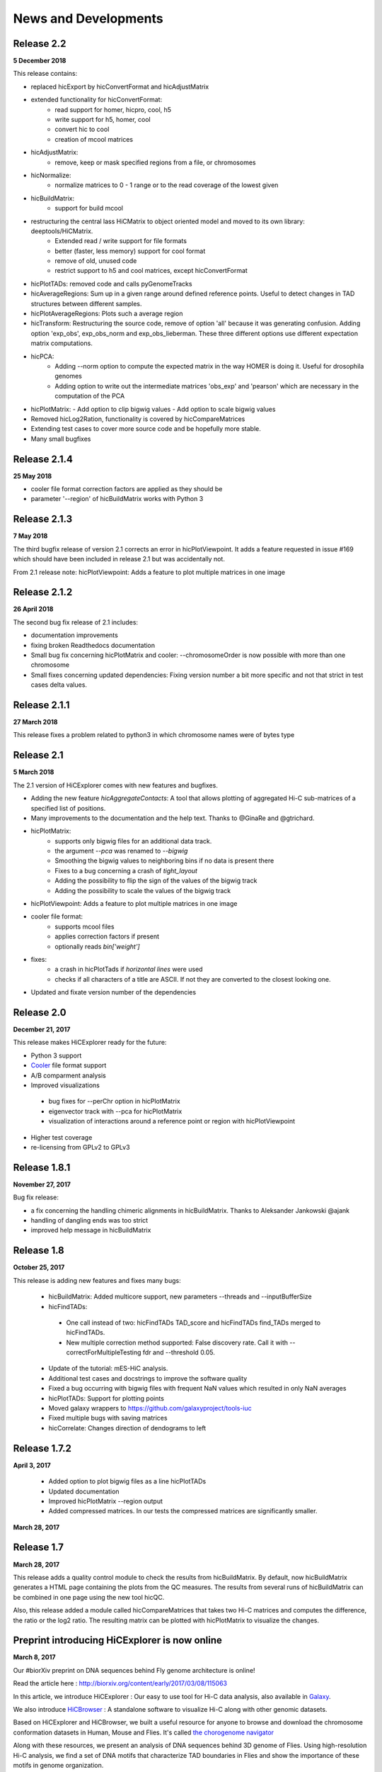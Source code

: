 News and Developments
=====================

Release 2.2
-----------
**5 December 2018**

This release contains:

- replaced hicExport by hicConvertFormat and hicAdjustMatrix
- extended functionality for hicConvertFormat:
   - read support for homer, hicpro, cool, h5
   - write support for h5, homer, cool
   - convert hic to cool
   - creation of mcool matrices
- hicAdjustMatrix:
   - remove, keep or mask specified regions from a file, or chromosomes
- hicNormalize:
   - normalize matrices to 0 - 1 range or to the read coverage of the lowest given
- hicBuildMatrix:
   - support for build mcool
- restructuring the central lass HiCMatrix to object oriented model and moved to its own library: deeptools/HiCMatrix.
   - Extended read / write support for file formats
   - better (faster, less memory) support for cool format 
   - remove of old, unused code
   - restrict support to h5 and cool matrices, except hicConvertFormat 
- hicPlotTADs: removed code and calls pyGenomeTracks
- hicAverageRegions: Sum up in a given range around defined reference points. Useful to detect changes in TAD structures between different samples. 
- hicPlotAverageRegions: Plots such a average region
- hicTransform: Restructuring the source code, remove of option 'all' because it was generating confusion. Adding option 'exp_obs', exp_obs_norm and exp_obs_lieberman. These three different options use different expectation matrix computations. 
- hicPCA: 
   - Adding --norm option to compute the expected matrix in the way HOMER is doing it. Useful for drosophila genomes
   - Adding option to write out the intermediate matrices 'obs_exp' and 'pearson' which are necessary in the computation of the PCA
- hicPlotMatrix:
  - Add option to clip bigwig values
  - Add option to scale bigwig values
- Removed hicLog2Ration, functionality is covered by hicCompareMatrices
- Extending test cases to cover more source code and be hopefully more stable.
- Many small bugfixes 


Release 2.1.4
-------------
**25 May 2018**

- cooler file format correction factors are applied as they should be
- parameter '--region' of hicBuildMatrix works with Python 3

Release 2.1.3
-------------
**7 May 2018**

The third bugfix release of version 2.1 corrects an error in hicPlotViewpoint. It adds a feature requested in issue #169 which should have been included in release 2.1 but was accidentally not.

From 2.1 release note:
hicPlotViewpoint: Adds a feature to plot multiple matrices in one image

Release 2.1.2
-------------
**26 April 2018**

The second bug fix release of 2.1 includes:

- documentation improvements
- fixing broken Readthedocs documentation
- Small bug fix concerning hicPlotMatrix and cooler: --chromosomeOrder is now possible with more than one chromosome
- Small fixes concerning updated dependencies: Fixing version number a bit more specific and not that strict in test cases delta values.

Release 2.1.1
------------
**27 March 2018**

This release fixes a problem related to python3 in which chromosome names were of bytes type

Release 2.1
-----------
**5 March 2018**

The 2.1 version of HiCExplorer comes with new features and bugfixes.

- Adding the new feature `hicAggregateContacts`: A tool that allows plotting of aggregated Hi-C sub-matrices of a specified list of positions.
- Many improvements to the documentation and the help text. Thanks to @GinaRe and @gtrichard.
- hicPlotMatrix:
    - supports only bigwig files for an additional data track.
    - the argument `--pca` was renamed to `--bigwig`
    - Smoothing the bigwig values to neighboring bins if no data is present there
    - Fixes to a bug concerning a crash of `tight_layout`
    - Adding the possibility to flip the sign of the values of the bigwig track
    - Adding the possibility to scale the values of the bigwig track 
- hicPlotViewpoint: Adds a feature to plot multiple matrices in one image
- cooler file format:
   - supports mcool files
   - applies correction factors if present
   - optionally reads `bin['weight']`
- fixes:
    - a crash in hicPlotTads if `horizontal lines` were used
    - checks if all characters of a title are ASCII. If not they are converted to the closest looking one.
- Updated and fixate version number of the dependencies


Release 2.0
-----------

**December 21, 2017**

This release makes HiCExplorer ready for the future:

* Python 3 support
* `Cooler <https://github.com/mirnylab/cooler>`_ file format support
* A/B comparment analysis
* Improved visualizations
 * bug fixes for --perChr option in hicPlotMatrix
 * eigenvector track with --pca for hicPlotMatrix
 * visualization of interactions around a reference point or region with hicPlotViewpoint
* Higher test coverage
* re-licensing from GPLv2 to GPLv3

Release 1.8.1
--------------

**November 27, 2017**

Bug fix release:

* a fix concerning the handling chimeric alignments in hicBuildMatrix. Thanks to Aleksander Jankowski @ajank
* handling of dangling ends was too strict
* improved help message in hicBuildMatrix

Release 1.8
-----------

**October 25, 2017**

This release is adding new features and fixes many bugs:

 * hicBuildMatrix: Added multicore support, new parameters --threads and --inputBufferSize
 * hicFindTADs:
  * One call instead of two: hicFindTADs TAD_score and hicFindTADs find_TADs merged to hicFindTADs.
  * New multiple correction method supported: False discovery rate. Call it with --correctForMultipleTesting fdr and --threshold 0.05.
 * Update of the tutorial: mES-HiC analysis.
 * Additional test cases and docstrings to improve the software quality
 * Fixed a bug occurring with bigwig files with frequent NaN values which resulted in only NaN averages
 * hicPlotTADs: Support for plotting points
 * Moved galaxy wrappers to https://github.com/galaxyproject/tools-iuc
 * Fixed multiple bugs with saving matrices
 * hicCorrelate: Changes direction of dendograms to left

Release 1.7.2
-------------

**April 3, 2017**

 * Added option to plot bigwig files as a line hicPlotTADs
 * Updated documentation
 * Improved hicPlotMatrix --region output
 * Added compressed matrices. In our tests the compressed matrices are significantly smaller.


**March 28, 2017**

Release 1.7
-----------

**March 28, 2017**

This release adds a quality control module to check the results from hicBuildMatrix. By default, now hicBuildMatrix
generates a HTML page containing the plots from the QC measures. The results from several runs of hicBuildMatrix can
be combined in one page using the new tool hicQC.

Also, this release added a module called hicCompareMatrices that takes two Hi-C matrices and computes
the difference, the ratio or the log2 ratio. The resulting matrix can be plotted with hicPlotMatrix
to visualize the changes.


Preprint introducing HiCExplorer is now online
----------------------------------------------

**March 8, 2017**

Our #biorXiv preprint on DNA sequences behind Fly genome architecture is online!

Read the article here : `<http://biorxiv.org/content/early/2017/03/08/115063>`_

In this article, we introduce HiCExplorer : Our easy to use tool for Hi-C data analysis, also available in `Galaxy <https://galaxyproject.org/>`_.

We also introduce `HiCBrowser <https://github.com/maxplanck-ie/HiCBrowser>`_ : A standalone software to visualize Hi-C along with other genomic datasets.

Based on HiCExplorer and HiCBrowser, we built a useful resource for anyone to browse and download the chromosome
conformation datasets in Human, Mouse and Flies. It's called `the chorogenome navigator <http://chorogenome.ie-freiburg.mpg.de/>`_

Along with these resources, we present an analysis of DNA sequences behind 3D genome of Flies. Using high-resolution
Hi-C analysis, we find a set of DNA motifs that characterize TAD boundaries in Flies and show the importance of these motifs in genome organization.

We hope that these resources and analysis would be useful for the community and welcome any feedback.


HiCExplorer wins best poster prize at VizBi2016
-----------------------------------------------

**March 20, 2016**

We are excited to announce that HiCExplorer has won
the `NVIDIA Award for Best Scientific Poster <https://vizbi.org/blog/2016/02/11/nvidia-award-for-best-scientific-poster/>`_
in VizBi2016, the international conference on visualization of biological data.

`Read more here <https://vizbi.org/blog/2016/03/20/winner-of-nvidia-best-scientific-poster-award-2/>`_

This was our poster :

.. image:: https://vizbi.org/Posters/Images/2016/B12.png
   :scale: 50 %
   :alt: HiCExplorer
   :align: left
